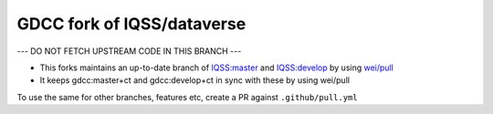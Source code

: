 GDCC fork of IQSS/dataverse
===========================

--- DO NOT FETCH UPSTREAM CODE IN THIS BRANCH ---

- This forks maintains an up-to-date branch of `IQSS:master <https://github.com/gdcc/dataverse/tree/master>`_
  and `IQSS:develop <https://github.com/gdcc/dataverse/tree/develop>`_ by using `wei/pull <https://github.com/wei/pull>`_
- It keeps gdcc:master+ct and gdcc:develop+ct in sync with these by using wei/pull

To use the same for other branches, features etc, create a PR against ``.github/pull.yml``
